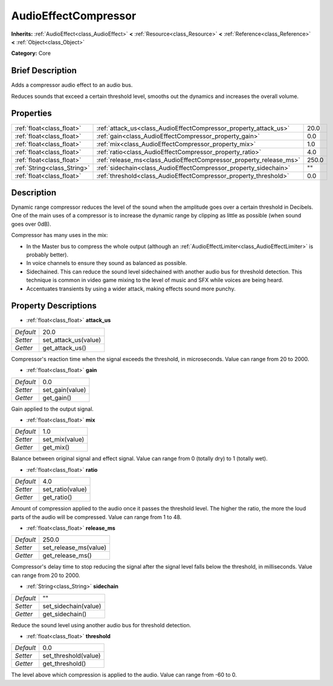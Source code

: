.. Generated automatically by doc/tools/makerst.py in Godot's source tree.
.. DO NOT EDIT THIS FILE, but the AudioEffectCompressor.xml source instead.
.. The source is found in doc/classes or modules/<name>/doc_classes.

.. _class_AudioEffectCompressor:

AudioEffectCompressor
=====================

**Inherits:** :ref:`AudioEffect<class_AudioEffect>` **<** :ref:`Resource<class_Resource>` **<** :ref:`Reference<class_Reference>` **<** :ref:`Object<class_Object>`

**Category:** Core

Brief Description
-----------------

Adds a compressor audio effect to an audio bus.

Reduces sounds that exceed a certain threshold level, smooths out the dynamics and increases the overall volume.

Properties
----------

+-----------------------------+--------------------------------------------------------------------+-------+
| :ref:`float<class_float>`   | :ref:`attack_us<class_AudioEffectCompressor_property_attack_us>`   | 20.0  |
+-----------------------------+--------------------------------------------------------------------+-------+
| :ref:`float<class_float>`   | :ref:`gain<class_AudioEffectCompressor_property_gain>`             | 0.0   |
+-----------------------------+--------------------------------------------------------------------+-------+
| :ref:`float<class_float>`   | :ref:`mix<class_AudioEffectCompressor_property_mix>`               | 1.0   |
+-----------------------------+--------------------------------------------------------------------+-------+
| :ref:`float<class_float>`   | :ref:`ratio<class_AudioEffectCompressor_property_ratio>`           | 4.0   |
+-----------------------------+--------------------------------------------------------------------+-------+
| :ref:`float<class_float>`   | :ref:`release_ms<class_AudioEffectCompressor_property_release_ms>` | 250.0 |
+-----------------------------+--------------------------------------------------------------------+-------+
| :ref:`String<class_String>` | :ref:`sidechain<class_AudioEffectCompressor_property_sidechain>`   | ""    |
+-----------------------------+--------------------------------------------------------------------+-------+
| :ref:`float<class_float>`   | :ref:`threshold<class_AudioEffectCompressor_property_threshold>`   | 0.0   |
+-----------------------------+--------------------------------------------------------------------+-------+

Description
-----------

Dynamic range compressor reduces the level of the sound when the amplitude goes over a certain threshold in Decibels. One of the main uses of a compressor is to increase the dynamic range by clipping as little as possible (when sound goes over 0dB).

Compressor has many uses in the mix:

- In the Master bus to compress the whole output (although an :ref:`AudioEffectLimiter<class_AudioEffectLimiter>` is probably better).

- In voice channels to ensure they sound as balanced as possible.

- Sidechained. This can reduce the sound level sidechained with another audio bus for threshold detection. This technique is common in video game mixing to the level of music and SFX while voices are being heard.

- Accentuates transients by using a wider attack, making effects sound more punchy.

Property Descriptions
---------------------

.. _class_AudioEffectCompressor_property_attack_us:

- :ref:`float<class_float>` **attack_us**

+-----------+----------------------+
| *Default* | 20.0                 |
+-----------+----------------------+
| *Setter*  | set_attack_us(value) |
+-----------+----------------------+
| *Getter*  | get_attack_us()      |
+-----------+----------------------+

Compressor's reaction time when the signal exceeds the threshold, in microseconds. Value can range from 20 to 2000.

.. _class_AudioEffectCompressor_property_gain:

- :ref:`float<class_float>` **gain**

+-----------+-----------------+
| *Default* | 0.0             |
+-----------+-----------------+
| *Setter*  | set_gain(value) |
+-----------+-----------------+
| *Getter*  | get_gain()      |
+-----------+-----------------+

Gain applied to the output signal.

.. _class_AudioEffectCompressor_property_mix:

- :ref:`float<class_float>` **mix**

+-----------+----------------+
| *Default* | 1.0            |
+-----------+----------------+
| *Setter*  | set_mix(value) |
+-----------+----------------+
| *Getter*  | get_mix()      |
+-----------+----------------+

Balance between original signal and effect signal. Value can range from 0 (totally dry) to 1 (totally wet).

.. _class_AudioEffectCompressor_property_ratio:

- :ref:`float<class_float>` **ratio**

+-----------+------------------+
| *Default* | 4.0              |
+-----------+------------------+
| *Setter*  | set_ratio(value) |
+-----------+------------------+
| *Getter*  | get_ratio()      |
+-----------+------------------+

Amount of compression applied to the audio once it passes the threshold level. The higher the ratio, the more the loud parts of the audio will be compressed. Value can range from 1 to 48.

.. _class_AudioEffectCompressor_property_release_ms:

- :ref:`float<class_float>` **release_ms**

+-----------+-----------------------+
| *Default* | 250.0                 |
+-----------+-----------------------+
| *Setter*  | set_release_ms(value) |
+-----------+-----------------------+
| *Getter*  | get_release_ms()      |
+-----------+-----------------------+

Compressor's delay time to stop reducing the signal after the signal level falls below the threshold, in milliseconds. Value can range from 20 to 2000.

.. _class_AudioEffectCompressor_property_sidechain:

- :ref:`String<class_String>` **sidechain**

+-----------+----------------------+
| *Default* | ""                   |
+-----------+----------------------+
| *Setter*  | set_sidechain(value) |
+-----------+----------------------+
| *Getter*  | get_sidechain()      |
+-----------+----------------------+

Reduce the sound level using another audio bus for threshold detection.

.. _class_AudioEffectCompressor_property_threshold:

- :ref:`float<class_float>` **threshold**

+-----------+----------------------+
| *Default* | 0.0                  |
+-----------+----------------------+
| *Setter*  | set_threshold(value) |
+-----------+----------------------+
| *Getter*  | get_threshold()      |
+-----------+----------------------+

The level above which compression is applied to the audio. Value can range from -60 to 0.

